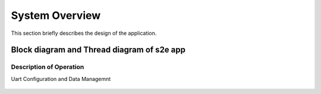 System Overview
===============

This section briefly describes the design of the application.

Block diagram and Thread diagram of s2e app
-------------------------------------------

.. figure:: images/s2e_BlockDiagram.png

   * Ethernet MII interface supports Ethernet device communication. This component utilizes five threads for interfacing clients to PHY
   * XTCP component for TCP/IP stack
   * Webserver to support HTTP and Telnet client interfaces
   * Ethernet-Uart application manager thread 
      * Interfaces with Uart TX and RX server threads in order to configure, and manage Uart specific channel data
      * Interfaces with web server thread to handle the TCP/IP client events
	 
Description of Operation
++++++++++++++++++++++++

Uart Configuration and Data Managemnt

.. figure:: images/FlowDiagram.png
